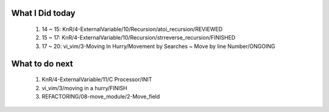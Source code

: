 What I Did today
----------------
   1. 14 ~ 15: KnR/4-ExternalVariable/10/Recursion/atoi_recursion/REVIEWED
   #. 15 ~ 17: KnR/4-ExternalVariable/10/Recursion/strreverse_recursion/FINISHED
   #. 17 ~ 20: vi_vim/3-Moving In Hurry/Movement by Searches ~ Move by line Number/ONGOING

What to do next
---------------
   1. KnR/4-ExternalVariable/11/C Processor/INIT
   #. vi_vim/3/moving in a hurry/FINISH
   #. REFACTORING/08-move_module/2-Move_field

